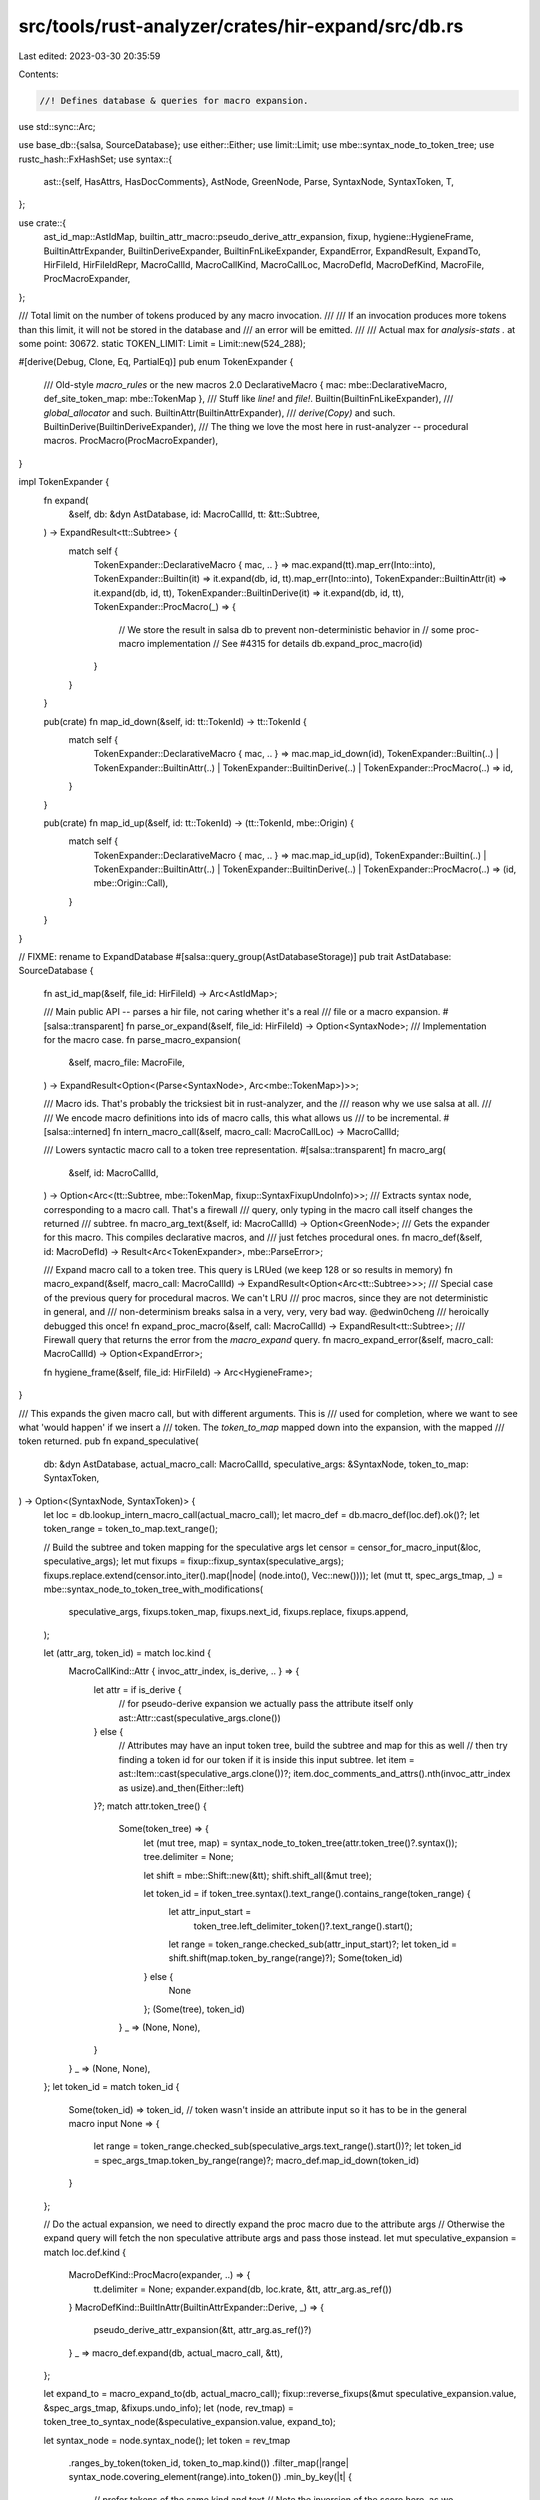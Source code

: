 src/tools/rust-analyzer/crates/hir-expand/src/db.rs
===================================================

Last edited: 2023-03-30 20:35:59

Contents:

.. code-block:: rs

    //! Defines database & queries for macro expansion.

use std::sync::Arc;

use base_db::{salsa, SourceDatabase};
use either::Either;
use limit::Limit;
use mbe::syntax_node_to_token_tree;
use rustc_hash::FxHashSet;
use syntax::{
    ast::{self, HasAttrs, HasDocComments},
    AstNode, GreenNode, Parse, SyntaxNode, SyntaxToken, T,
};

use crate::{
    ast_id_map::AstIdMap, builtin_attr_macro::pseudo_derive_attr_expansion, fixup,
    hygiene::HygieneFrame, BuiltinAttrExpander, BuiltinDeriveExpander, BuiltinFnLikeExpander,
    ExpandError, ExpandResult, ExpandTo, HirFileId, HirFileIdRepr, MacroCallId, MacroCallKind,
    MacroCallLoc, MacroDefId, MacroDefKind, MacroFile, ProcMacroExpander,
};

/// Total limit on the number of tokens produced by any macro invocation.
///
/// If an invocation produces more tokens than this limit, it will not be stored in the database and
/// an error will be emitted.
///
/// Actual max for `analysis-stats .` at some point: 30672.
static TOKEN_LIMIT: Limit = Limit::new(524_288);

#[derive(Debug, Clone, Eq, PartialEq)]
pub enum TokenExpander {
    /// Old-style `macro_rules` or the new macros 2.0
    DeclarativeMacro { mac: mbe::DeclarativeMacro, def_site_token_map: mbe::TokenMap },
    /// Stuff like `line!` and `file!`.
    Builtin(BuiltinFnLikeExpander),
    /// `global_allocator` and such.
    BuiltinAttr(BuiltinAttrExpander),
    /// `derive(Copy)` and such.
    BuiltinDerive(BuiltinDeriveExpander),
    /// The thing we love the most here in rust-analyzer -- procedural macros.
    ProcMacro(ProcMacroExpander),
}

impl TokenExpander {
    fn expand(
        &self,
        db: &dyn AstDatabase,
        id: MacroCallId,
        tt: &tt::Subtree,
    ) -> ExpandResult<tt::Subtree> {
        match self {
            TokenExpander::DeclarativeMacro { mac, .. } => mac.expand(tt).map_err(Into::into),
            TokenExpander::Builtin(it) => it.expand(db, id, tt).map_err(Into::into),
            TokenExpander::BuiltinAttr(it) => it.expand(db, id, tt),
            TokenExpander::BuiltinDerive(it) => it.expand(db, id, tt),
            TokenExpander::ProcMacro(_) => {
                // We store the result in salsa db to prevent non-deterministic behavior in
                // some proc-macro implementation
                // See #4315 for details
                db.expand_proc_macro(id)
            }
        }
    }

    pub(crate) fn map_id_down(&self, id: tt::TokenId) -> tt::TokenId {
        match self {
            TokenExpander::DeclarativeMacro { mac, .. } => mac.map_id_down(id),
            TokenExpander::Builtin(..)
            | TokenExpander::BuiltinAttr(..)
            | TokenExpander::BuiltinDerive(..)
            | TokenExpander::ProcMacro(..) => id,
        }
    }

    pub(crate) fn map_id_up(&self, id: tt::TokenId) -> (tt::TokenId, mbe::Origin) {
        match self {
            TokenExpander::DeclarativeMacro { mac, .. } => mac.map_id_up(id),
            TokenExpander::Builtin(..)
            | TokenExpander::BuiltinAttr(..)
            | TokenExpander::BuiltinDerive(..)
            | TokenExpander::ProcMacro(..) => (id, mbe::Origin::Call),
        }
    }
}

// FIXME: rename to ExpandDatabase
#[salsa::query_group(AstDatabaseStorage)]
pub trait AstDatabase: SourceDatabase {
    fn ast_id_map(&self, file_id: HirFileId) -> Arc<AstIdMap>;

    /// Main public API -- parses a hir file, not caring whether it's a real
    /// file or a macro expansion.
    #[salsa::transparent]
    fn parse_or_expand(&self, file_id: HirFileId) -> Option<SyntaxNode>;
    /// Implementation for the macro case.
    fn parse_macro_expansion(
        &self,
        macro_file: MacroFile,
    ) -> ExpandResult<Option<(Parse<SyntaxNode>, Arc<mbe::TokenMap>)>>;

    /// Macro ids. That's probably the tricksiest bit in rust-analyzer, and the
    /// reason why we use salsa at all.
    ///
    /// We encode macro definitions into ids of macro calls, this what allows us
    /// to be incremental.
    #[salsa::interned]
    fn intern_macro_call(&self, macro_call: MacroCallLoc) -> MacroCallId;

    /// Lowers syntactic macro call to a token tree representation.
    #[salsa::transparent]
    fn macro_arg(
        &self,
        id: MacroCallId,
    ) -> Option<Arc<(tt::Subtree, mbe::TokenMap, fixup::SyntaxFixupUndoInfo)>>;
    /// Extracts syntax node, corresponding to a macro call. That's a firewall
    /// query, only typing in the macro call itself changes the returned
    /// subtree.
    fn macro_arg_text(&self, id: MacroCallId) -> Option<GreenNode>;
    /// Gets the expander for this macro. This compiles declarative macros, and
    /// just fetches procedural ones.
    fn macro_def(&self, id: MacroDefId) -> Result<Arc<TokenExpander>, mbe::ParseError>;

    /// Expand macro call to a token tree. This query is LRUed (we keep 128 or so results in memory)
    fn macro_expand(&self, macro_call: MacroCallId) -> ExpandResult<Option<Arc<tt::Subtree>>>;
    /// Special case of the previous query for procedural macros. We can't LRU
    /// proc macros, since they are not deterministic in general, and
    /// non-determinism breaks salsa in a very, very, very bad way. @edwin0cheng
    /// heroically debugged this once!
    fn expand_proc_macro(&self, call: MacroCallId) -> ExpandResult<tt::Subtree>;
    /// Firewall query that returns the error from the `macro_expand` query.
    fn macro_expand_error(&self, macro_call: MacroCallId) -> Option<ExpandError>;

    fn hygiene_frame(&self, file_id: HirFileId) -> Arc<HygieneFrame>;
}

/// This expands the given macro call, but with different arguments. This is
/// used for completion, where we want to see what 'would happen' if we insert a
/// token. The `token_to_map` mapped down into the expansion, with the mapped
/// token returned.
pub fn expand_speculative(
    db: &dyn AstDatabase,
    actual_macro_call: MacroCallId,
    speculative_args: &SyntaxNode,
    token_to_map: SyntaxToken,
) -> Option<(SyntaxNode, SyntaxToken)> {
    let loc = db.lookup_intern_macro_call(actual_macro_call);
    let macro_def = db.macro_def(loc.def).ok()?;
    let token_range = token_to_map.text_range();

    // Build the subtree and token mapping for the speculative args
    let censor = censor_for_macro_input(&loc, speculative_args);
    let mut fixups = fixup::fixup_syntax(speculative_args);
    fixups.replace.extend(censor.into_iter().map(|node| (node.into(), Vec::new())));
    let (mut tt, spec_args_tmap, _) = mbe::syntax_node_to_token_tree_with_modifications(
        speculative_args,
        fixups.token_map,
        fixups.next_id,
        fixups.replace,
        fixups.append,
    );

    let (attr_arg, token_id) = match loc.kind {
        MacroCallKind::Attr { invoc_attr_index, is_derive, .. } => {
            let attr = if is_derive {
                // for pseudo-derive expansion we actually pass the attribute itself only
                ast::Attr::cast(speculative_args.clone())
            } else {
                // Attributes may have an input token tree, build the subtree and map for this as well
                // then try finding a token id for our token if it is inside this input subtree.
                let item = ast::Item::cast(speculative_args.clone())?;
                item.doc_comments_and_attrs().nth(invoc_attr_index as usize).and_then(Either::left)
            }?;
            match attr.token_tree() {
                Some(token_tree) => {
                    let (mut tree, map) = syntax_node_to_token_tree(attr.token_tree()?.syntax());
                    tree.delimiter = None;

                    let shift = mbe::Shift::new(&tt);
                    shift.shift_all(&mut tree);

                    let token_id = if token_tree.syntax().text_range().contains_range(token_range) {
                        let attr_input_start =
                            token_tree.left_delimiter_token()?.text_range().start();
                        let range = token_range.checked_sub(attr_input_start)?;
                        let token_id = shift.shift(map.token_by_range(range)?);
                        Some(token_id)
                    } else {
                        None
                    };
                    (Some(tree), token_id)
                }
                _ => (None, None),
            }
        }
        _ => (None, None),
    };
    let token_id = match token_id {
        Some(token_id) => token_id,
        // token wasn't inside an attribute input so it has to be in the general macro input
        None => {
            let range = token_range.checked_sub(speculative_args.text_range().start())?;
            let token_id = spec_args_tmap.token_by_range(range)?;
            macro_def.map_id_down(token_id)
        }
    };

    // Do the actual expansion, we need to directly expand the proc macro due to the attribute args
    // Otherwise the expand query will fetch the non speculative attribute args and pass those instead.
    let mut speculative_expansion = match loc.def.kind {
        MacroDefKind::ProcMacro(expander, ..) => {
            tt.delimiter = None;
            expander.expand(db, loc.krate, &tt, attr_arg.as_ref())
        }
        MacroDefKind::BuiltInAttr(BuiltinAttrExpander::Derive, _) => {
            pseudo_derive_attr_expansion(&tt, attr_arg.as_ref()?)
        }
        _ => macro_def.expand(db, actual_macro_call, &tt),
    };

    let expand_to = macro_expand_to(db, actual_macro_call);
    fixup::reverse_fixups(&mut speculative_expansion.value, &spec_args_tmap, &fixups.undo_info);
    let (node, rev_tmap) = token_tree_to_syntax_node(&speculative_expansion.value, expand_to);

    let syntax_node = node.syntax_node();
    let token = rev_tmap
        .ranges_by_token(token_id, token_to_map.kind())
        .filter_map(|range| syntax_node.covering_element(range).into_token())
        .min_by_key(|t| {
            // prefer tokens of the same kind and text
            // Note the inversion of the score here, as we want to prefer the first token in case
            // of all tokens having the same score
            (t.kind() != token_to_map.kind()) as u8 + (t.text() != token_to_map.text()) as u8
        })?;
    Some((node.syntax_node(), token))
}

fn ast_id_map(db: &dyn AstDatabase, file_id: HirFileId) -> Arc<AstIdMap> {
    let map = db.parse_or_expand(file_id).map(|it| AstIdMap::from_source(&it)).unwrap_or_default();
    Arc::new(map)
}

fn parse_or_expand(db: &dyn AstDatabase, file_id: HirFileId) -> Option<SyntaxNode> {
    match file_id.repr() {
        HirFileIdRepr::FileId(file_id) => Some(db.parse(file_id).tree().syntax().clone()),
        HirFileIdRepr::MacroFile(macro_file) => {
            // FIXME: Note how we convert from `Parse` to `SyntaxNode` here,
            // forgetting about parse errors.
            db.parse_macro_expansion(macro_file).value.map(|(it, _)| it.syntax_node())
        }
    }
}

fn parse_macro_expansion(
    db: &dyn AstDatabase,
    macro_file: MacroFile,
) -> ExpandResult<Option<(Parse<SyntaxNode>, Arc<mbe::TokenMap>)>> {
    let _p = profile::span("parse_macro_expansion");
    let result = db.macro_expand(macro_file.macro_call_id);

    if let Some(err) = &result.err {
        // Note:
        // The final goal we would like to make all parse_macro success,
        // such that the following log will not call anyway.
        let loc: MacroCallLoc = db.lookup_intern_macro_call(macro_file.macro_call_id);
        let node = loc.kind.to_node(db);

        // collect parent information for warning log
        let parents =
            std::iter::successors(loc.kind.file_id().call_node(db), |it| it.file_id.call_node(db))
                .map(|n| format!("{:#}", n.value))
                .collect::<Vec<_>>()
                .join("\n");

        tracing::debug!(
            "fail on macro_parse: (reason: {:?} macro_call: {:#}) parents: {}",
            err,
            node.value,
            parents
        );
    }
    let tt = match result.value {
        Some(tt) => tt,
        None => return ExpandResult { value: None, err: result.err },
    };

    let expand_to = macro_expand_to(db, macro_file.macro_call_id);

    tracing::debug!("expanded = {}", tt.as_debug_string());
    tracing::debug!("kind = {:?}", expand_to);

    let (parse, rev_token_map) = token_tree_to_syntax_node(&tt, expand_to);

    ExpandResult { value: Some((parse, Arc::new(rev_token_map))), err: result.err }
}

fn macro_arg(
    db: &dyn AstDatabase,
    id: MacroCallId,
) -> Option<Arc<(tt::Subtree, mbe::TokenMap, fixup::SyntaxFixupUndoInfo)>> {
    let arg = db.macro_arg_text(id)?;
    let loc = db.lookup_intern_macro_call(id);

    let node = SyntaxNode::new_root(arg);
    let censor = censor_for_macro_input(&loc, &node);
    let mut fixups = fixup::fixup_syntax(&node);
    fixups.replace.extend(censor.into_iter().map(|node| (node.into(), Vec::new())));
    let (mut tt, tmap, _) = mbe::syntax_node_to_token_tree_with_modifications(
        &node,
        fixups.token_map,
        fixups.next_id,
        fixups.replace,
        fixups.append,
    );

    if loc.def.is_proc_macro() {
        // proc macros expect their inputs without parentheses, MBEs expect it with them included
        tt.delimiter = None;
    }

    Some(Arc::new((tt, tmap, fixups.undo_info)))
}

fn censor_for_macro_input(loc: &MacroCallLoc, node: &SyntaxNode) -> FxHashSet<SyntaxNode> {
    (|| {
        let censor = match loc.kind {
            MacroCallKind::FnLike { .. } => return None,
            MacroCallKind::Derive { derive_attr_index, .. } => {
                cov_mark::hit!(derive_censoring);
                ast::Item::cast(node.clone())?
                    .attrs()
                    .take(derive_attr_index as usize + 1)
                    // FIXME, this resolution should not be done syntactically
                    // derive is a proper macro now, no longer builtin
                    // But we do not have resolution at this stage, this means
                    // we need to know about all macro calls for the given ast item here
                    // so we require some kind of mapping...
                    .filter(|attr| attr.simple_name().as_deref() == Some("derive"))
                    .map(|it| it.syntax().clone())
                    .collect()
            }
            MacroCallKind::Attr { is_derive: true, .. } => return None,
            MacroCallKind::Attr { invoc_attr_index, .. } => {
                cov_mark::hit!(attribute_macro_attr_censoring);
                ast::Item::cast(node.clone())?
                    .doc_comments_and_attrs()
                    .nth(invoc_attr_index as usize)
                    .and_then(Either::left)
                    .map(|attr| attr.syntax().clone())
                    .into_iter()
                    .collect()
            }
        };
        Some(censor)
    })()
    .unwrap_or_default()
}

fn macro_arg_text(db: &dyn AstDatabase, id: MacroCallId) -> Option<GreenNode> {
    let loc = db.lookup_intern_macro_call(id);
    let arg = loc.kind.arg(db)?;
    if matches!(loc.kind, MacroCallKind::FnLike { .. }) {
        let first = arg.first_child_or_token().map_or(T![.], |it| it.kind());
        let last = arg.last_child_or_token().map_or(T![.], |it| it.kind());
        let well_formed_tt =
            matches!((first, last), (T!['('], T![')']) | (T!['['], T![']']) | (T!['{'], T!['}']));
        if !well_formed_tt {
            // Don't expand malformed (unbalanced) macro invocations. This is
            // less than ideal, but trying to expand unbalanced  macro calls
            // sometimes produces pathological, deeply nested code which breaks
            // all kinds of things.
            //
            // Some day, we'll have explicit recursion counters for all
            // recursive things, at which point this code might be removed.
            cov_mark::hit!(issue9358_bad_macro_stack_overflow);
            return None;
        }
    }
    Some(arg.green().into())
}

fn macro_def(db: &dyn AstDatabase, id: MacroDefId) -> Result<Arc<TokenExpander>, mbe::ParseError> {
    match id.kind {
        MacroDefKind::Declarative(ast_id) => {
            let (mac, def_site_token_map) = match ast_id.to_node(db) {
                ast::Macro::MacroRules(macro_rules) => {
                    let arg = macro_rules
                        .token_tree()
                        .ok_or_else(|| mbe::ParseError::Expected("expected a token tree".into()))?;
                    let (tt, def_site_token_map) = mbe::syntax_node_to_token_tree(arg.syntax());
                    let mac = mbe::DeclarativeMacro::parse_macro_rules(&tt)?;
                    (mac, def_site_token_map)
                }
                ast::Macro::MacroDef(macro_def) => {
                    let arg = macro_def
                        .body()
                        .ok_or_else(|| mbe::ParseError::Expected("expected a token tree".into()))?;
                    let (tt, def_site_token_map) = mbe::syntax_node_to_token_tree(arg.syntax());
                    let mac = mbe::DeclarativeMacro::parse_macro2(&tt)?;
                    (mac, def_site_token_map)
                }
            };
            Ok(Arc::new(TokenExpander::DeclarativeMacro { mac, def_site_token_map }))
        }
        MacroDefKind::BuiltIn(expander, _) => Ok(Arc::new(TokenExpander::Builtin(expander))),
        MacroDefKind::BuiltInAttr(expander, _) => {
            Ok(Arc::new(TokenExpander::BuiltinAttr(expander)))
        }
        MacroDefKind::BuiltInDerive(expander, _) => {
            Ok(Arc::new(TokenExpander::BuiltinDerive(expander)))
        }
        MacroDefKind::BuiltInEager(..) => {
            // FIXME: Return a random error here just to make the types align.
            // This obviously should do something real instead.
            Err(mbe::ParseError::UnexpectedToken("unexpected eager macro".into()))
        }
        MacroDefKind::ProcMacro(expander, ..) => Ok(Arc::new(TokenExpander::ProcMacro(expander))),
    }
}

fn macro_expand(db: &dyn AstDatabase, id: MacroCallId) -> ExpandResult<Option<Arc<tt::Subtree>>> {
    let _p = profile::span("macro_expand");
    let loc: MacroCallLoc = db.lookup_intern_macro_call(id);
    if let Some(eager) = &loc.eager {
        return ExpandResult {
            value: Some(eager.arg_or_expansion.clone()),
            // FIXME: There could be errors here!
            err: None,
        };
    }

    let macro_arg = match db.macro_arg(id) {
        Some(it) => it,
        None => {
            return ExpandResult::only_err(ExpandError::Other(
                "Failed to lower macro args to token tree".into(),
            ))
        }
    };

    let expander = match db.macro_def(loc.def) {
        Ok(it) => it,
        // FIXME: This is weird -- we effectively report macro *definition*
        // errors lazily, when we try to expand the macro. Instead, they should
        // be reported at the definition site (when we construct a def map).
        Err(err) => {
            return ExpandResult::only_err(ExpandError::Other(
                format!("invalid macro definition: {err}").into(),
            ))
        }
    };
    let ExpandResult { value: mut tt, err } = expander.expand(db, id, &macro_arg.0);
    // Set a hard limit for the expanded tt
    let count = tt.count();
    if TOKEN_LIMIT.check(count).is_err() {
        return ExpandResult::only_err(ExpandError::Other(
            format!(
                "macro invocation exceeds token limit: produced {} tokens, limit is {}",
                count,
                TOKEN_LIMIT.inner(),
            )
            .into(),
        ));
    }

    fixup::reverse_fixups(&mut tt, &macro_arg.1, &macro_arg.2);

    ExpandResult { value: Some(Arc::new(tt)), err }
}

fn macro_expand_error(db: &dyn AstDatabase, macro_call: MacroCallId) -> Option<ExpandError> {
    db.macro_expand(macro_call).err
}

fn expand_proc_macro(db: &dyn AstDatabase, id: MacroCallId) -> ExpandResult<tt::Subtree> {
    let loc: MacroCallLoc = db.lookup_intern_macro_call(id);
    let macro_arg = match db.macro_arg(id) {
        Some(it) => it,
        None => {
            return ExpandResult::only_err(ExpandError::Other("No arguments for proc-macro".into()))
        }
    };

    let expander = match loc.def.kind {
        MacroDefKind::ProcMacro(expander, ..) => expander,
        _ => unreachable!(),
    };

    let attr_arg = match &loc.kind {
        MacroCallKind::Attr { attr_args, .. } => {
            let mut attr_args = attr_args.0.clone();
            mbe::Shift::new(&macro_arg.0).shift_all(&mut attr_args);
            Some(attr_args)
        }
        _ => None,
    };

    expander.expand(db, loc.krate, &macro_arg.0, attr_arg.as_ref())
}

fn hygiene_frame(db: &dyn AstDatabase, file_id: HirFileId) -> Arc<HygieneFrame> {
    Arc::new(HygieneFrame::new(db, file_id))
}

fn macro_expand_to(db: &dyn AstDatabase, id: MacroCallId) -> ExpandTo {
    let loc: MacroCallLoc = db.lookup_intern_macro_call(id);
    loc.kind.expand_to()
}

fn token_tree_to_syntax_node(
    tt: &tt::Subtree,
    expand_to: ExpandTo,
) -> (Parse<SyntaxNode>, mbe::TokenMap) {
    let entry_point = match expand_to {
        ExpandTo::Statements => mbe::TopEntryPoint::MacroStmts,
        ExpandTo::Items => mbe::TopEntryPoint::MacroItems,
        ExpandTo::Pattern => mbe::TopEntryPoint::Pattern,
        ExpandTo::Type => mbe::TopEntryPoint::Type,
        ExpandTo::Expr => mbe::TopEntryPoint::Expr,
    };
    mbe::token_tree_to_syntax_node(tt, entry_point)
}


